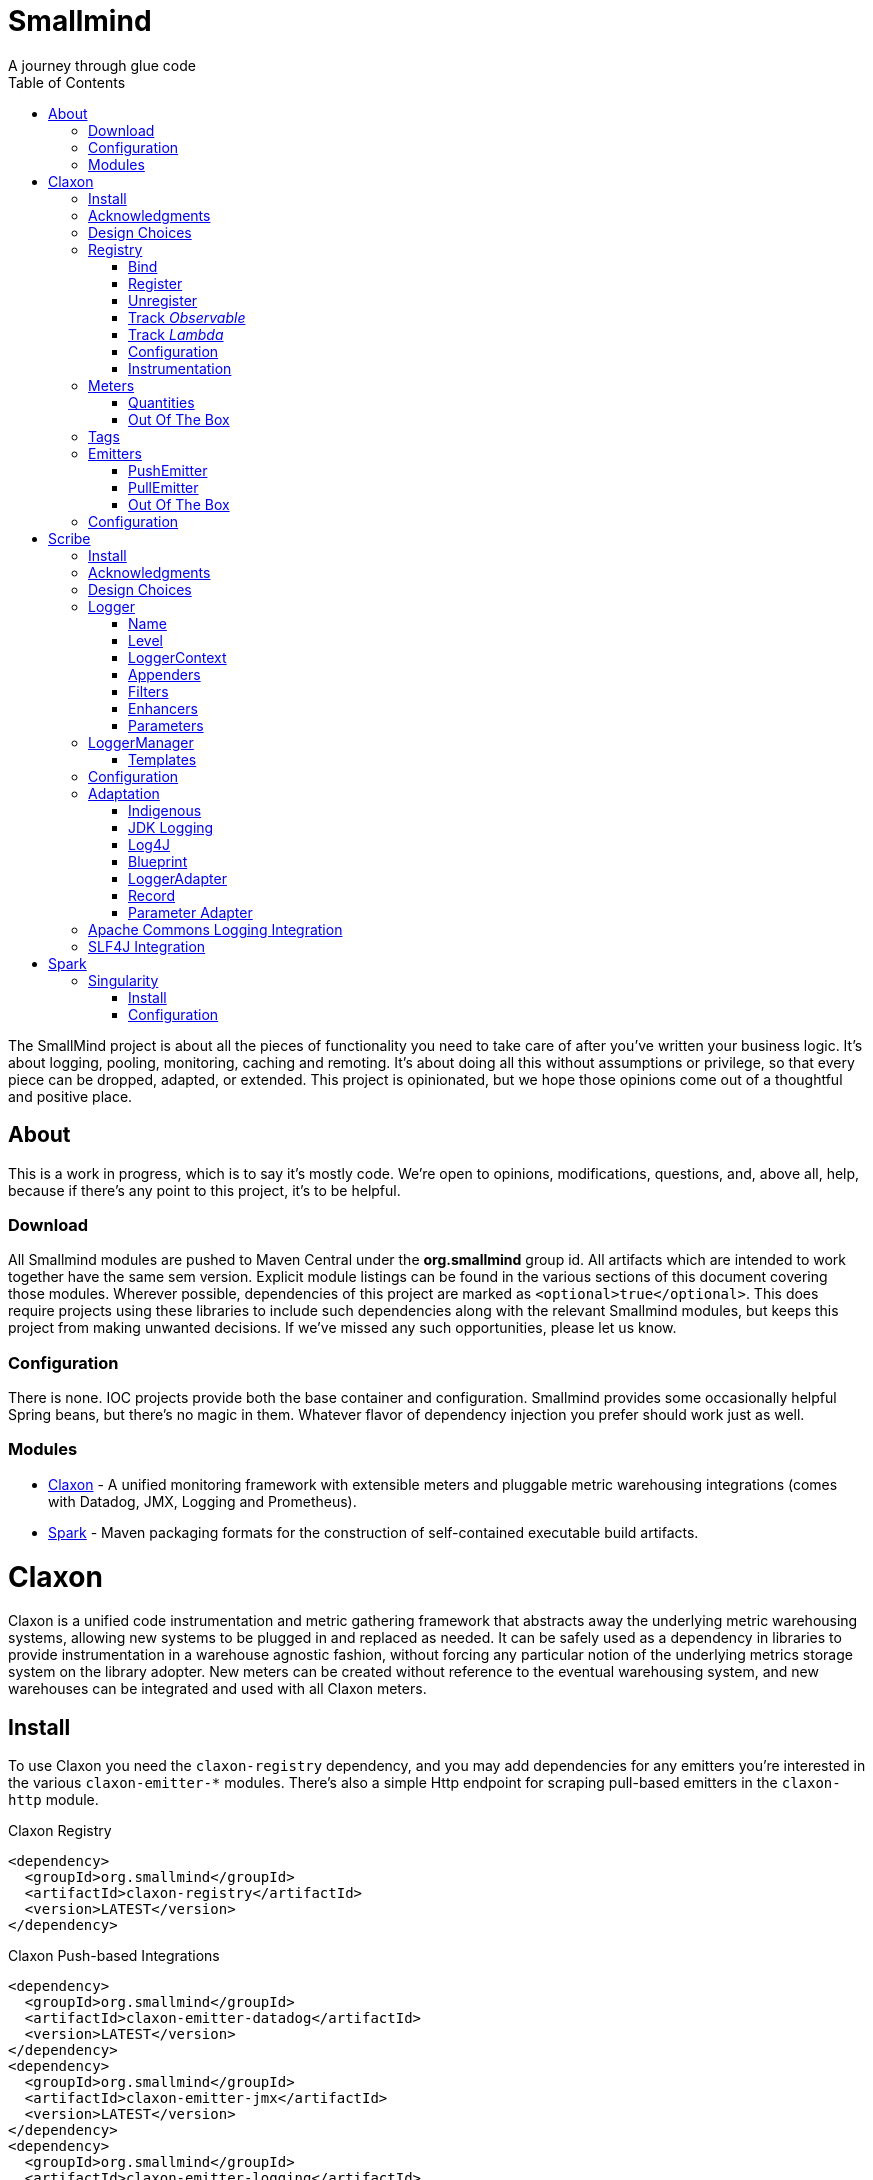 = Smallmind
:doctype: book
:toc: auto
:icons: font
A journey through glue code

[preface]
The SmallMind project is about all the pieces of functionality you need to take care of after you've written your business logic. It's about logging, pooling, monitoring, caching and remoting. It's about doing all this without assumptions or privilege, so that every piece can be dropped, adapted, or extended. This project is opinionated, but we hope those opinions come out of a thoughtful and positive place.

== About

This is a work in progress, which is to say it's mostly code. We're open to opinions, modifications, questions, and, above all, help, because if there's any point to this project, it's to be helpful.

=== Download

All Smallmind modules are pushed to Maven Central under the *org.smallmind* group id. All artifacts which are intended to work together have the same sem version. Explicit module listings can be found in the various sections of this document covering those modules. Wherever possible, dependencies of this project are marked as `<optional>true</optional>`. This does require projects using these libraries to include such dependencies along with the relevant Smallmind modules, but keeps this project from making unwanted decisions. If we've missed any such opportunities, please let us know.

=== Configuration

There is none. IOC projects provide both the base container and configuration. Smallmind provides some occasionally helpful Spring beans, but there's no magic in them. Whatever flavor of dependency injection you prefer should work just as well.

=== Modules

* <<claxon>> - A unified monitoring framework with extensible meters and pluggable metric warehousing integrations (comes with Datadog, JMX, Logging and Prometheus).
* <<spark>> - Maven packaging formats for the construction of self-contained executable build artifacts.

[[claxon, Claxon]]
= Claxon

[partintro]
Claxon is a unified code instrumentation and metric gathering framework that abstracts away the underlying metric warehousing systems, allowing new systems to be plugged in and replaced as needed. It can be safely used as a dependency in libraries to provide instrumentation in a warehouse agnostic fashion, without forcing any particular notion of the underlying metrics storage system on the library adopter. New meters can be created without reference to the eventual warehousing system, and new warehouses can be integrated and used with all Claxon meters.

== Install

To use Claxon you need the `claxon-registry` dependency, and you may add dependencies for any emitters you're interested in the various `claxon-emitter-*` modules. There's also a simple Http endpoint for scraping pull-based emitters in the `claxon-http` module.

.Claxon Registry
[source,xml]
----
<dependency>
  <groupId>org.smallmind</groupId>
  <artifactId>claxon-registry</artifactId>
  <version>LATEST</version>
</dependency>
----

.Claxon Push-based Integrations
[source,xml]
----
<dependency>
  <groupId>org.smallmind</groupId>
  <artifactId>claxon-emitter-datadog</artifactId>
  <version>LATEST</version>
</dependency>
<dependency>
  <groupId>org.smallmind</groupId>
  <artifactId>claxon-emitter-jmx</artifactId>
  <version>LATEST</version>
</dependency>
<dependency>
  <groupId>org.smallmind</groupId>
  <artifactId>claxon-emitter-logging</artifactId>
  <version>LATEST</version>
</dependency>
----

[[claxon-maven-pull-based, Pull-based Integrations]]
.Claxon Pull-based Integrations
[source,xml]
----
<dependency>
  <groupId>org.smallmind</groupId>
  <artifactId>claxon-emitter-prometheus</artifactId>
  <version>LATEST</version>
</dependency>
<dependency>
  <groupId>org.smallmind</groupId>
  <artifactId>claxon-http</artifactId>
  <version>LATEST</version>
</dependency>
----

== Acknowledgments

Thanks to Dropwizard Metrics, micrometer.io and HdrHistogram.

== Design Choices

Metric warehousing systems such as StatsD, InfluxDB or Prometheus all store and provide for the querying of time series data. Some systems allow for the calculation of aggregations (minimums, maximums, velocity, histograms, etc.) upon storing data points, or as part of the provided query capabilities, while others do not. Some systems we may want to integrate with, such as JMX, have no notion of a time series at all. A project such as this one might fulfill its goals by fixing its notion of the meters it allows, and then pushing the responsibility of implementing each of those meters onto the warehouse integrations. This would allow integrations with systems with a built-in notion of aggregations to take advantage of those capabilities. We have instead chosen to ignore most of the differences between warehousing systems, and separate the implementation of meters from the underlying capabilities of the various data stores. That doesn't mean that you can't choose to build your own meters and warehousing integrations that are more tightly coupled, it just means that the meters provided by this project all aggregate on the client, and are uniformly usable on both the provided warehouse integrations, or with new integrations you may choose to create. It means that this framework does not privilege its provided meters in any way, and all of its capabilities, including AOP instrumentation annotations, are extended to any meters you choose to create. Further, you can create new warehouse integrations without having to provide implementations for any meters at all, and those integrations will be usable with all meters which fulfill the contracts for this project.

== Registry

The ClaxonRegistry holds both meters (`org.smallmind.claxon.registry.meter.Meter`) and warehouse integration bindings (`org.smallmind.claxon.registry.Emitter`). Meters should be obtained through the ClaxonRegistry, which accepts the MeterBuilder interface (org.smallmind.claxon.registry.meter.MeterBuilder) through its `register()` method, as opposed to meter implementations directly. MeterBuilder is intended to take only the necessary parameters for constructing instances of Meter, and to be itself lightweight, so that the cost of not building a meter (if already present in the registry) is negligible. If the construction of a meter can't be directly trivialized, this project provides a lazy indirection (`org.smallmind.claxon.registry.meter.LazyBuilder`) which can delay the use of a MeterBuilder until the point of necessity. On the back side, implementations of Emitter are bound by name through the registry's `bind()` method, and called with all aggregated metrics on the configured collection interval. Let's take a closer look at the useful bits...

=== Bind

[small]#`ClaxonRegistry bind(String name, Emitter emitter)`#

Installs and binds an emitter to the specified name, which will then start receiving updates. Reusing a name will rebind that name to the new emitter.

[[claxon-registry-register, Register]]
=== Register

[small]#`<M extends Meter> M register(Class<?> caller, MeterBuilder<M> builder, Tag... tags)`#

Creates and registers a meter if it's not already registered, otherwise returns the currently registered meter. A meter's uniqueness is a combination of the caller's class and the tags passed as parameters to this method. Although the calling class is intended to be the direct caller of this method, that's not a requirement. Think of it the same way many logging systems use a class as the log name, which is intended, but not required to be the class doing the logging. In a similar fashion, whether this meter actually outputs any metrics, and the namespace of those metrics (as passed to this registries bound emitters), will depend upon the class of the caller (see <<claxon-configuration>>). Every possible Meter should have a MeterBuilder available. We recommend that a meter of type Foo have a builder in the same package named FooBuilder, and this is the practice followed in this project. This MeterBuilder makes up the second parameter to this method, followed by any tags, where a Tag is a simple key/value pair of strings.

==== Example

registry.register(MyInstance.class, new GaugeBuilder(), new Tag("event", "update"), new Tag("source", "mysql"))

[NOTE]
Many metric warehouses are capable of storing and querying multi-dimensional data, and it's the tags used in creating a metric which will become the dimensions of the time series formed by the metric's values. Where a warehouse system is not multi-dimensional, the tags will be used to determine the time series data's hierarchical namespace. In either case, it's best to use tags with consistent ordering and limited cardinality (see <<claxon-tags>> for further advice).

=== Unregister

[small]#`void unregister(Class<?> caller, Tag... tags)`#

You should probably avoid unregistering and re-registering a meter, but if you know that a meter will no longer be used, and should be available for garbage collection, you can call this method.

=== Track _Observable_

[small]#`<O extends Observable> O track(Class<?> caller, MeterBuilder<?> builder, O observable, Tag... tags)`#

Registers a meter that will track changes in an Observable. The Observable instance is only weakly referenced by the meter, so that if the meter is the only remaining reference to the Observable instance, the meter will be unregistered and both the Observable instance and the meter will be available for garbage collection.

=== Track _Lambda_

[small]#`<T> T track(Class<?> caller, MeterBuilder<?> builder, T measured, Function<T, Long> measurement, Tag... tags)`#

Registers a meter that will poll the state of a 'measured' instance on the registry's collection interval using the supplied measurement function. Much like the tracking of Observables above, the measured instance is weakly held, such that if the meter is the only remaining reference, the meter will be unregistered and both the measured instance and the meter will be available for garbage collection.

[[claxon-configuration, Configuration]]
=== Configuration

The configuration for Claxon is simple and, like all SmallMind modules, programmatic. A configuration instance is composed of the following types...

* *Clock* (_clock_) - A clock can provide both wall time (think milliseconds since the epoch) and monotonic time (think nanoseconds). The default clock should work perfectly well, so you should not normally need to set your own.
* *Stint* (_collectionStint_) - The collection interval. The default value represents a 2-second interval.
* *Tag[]* (_registryTags_) - A set of default tags which are to be added to every meter. The default value is empty.
* *NamingStrategy* (_namingStrategy_) - The logic by which the `Class<?> caller` of meter registrations (see <<claxon-registry-register>> above) are turned into the root names of the quantities emitted by those meters (see <<claxon-meters>> below). The default value is the <<claxon-configuration-implied-naming-strategy>>.

[[claxon-naming-strategy, NamingStrategy]]
==== NamingStrategy

The purpose of meters is to emit metrics, or _quantities_ in the parlance of this project (see <<claxon-meters-quantities>> below). Every registered meter has a root name, and every quantity emitted by a meter has a name. The concatenation of the meter's root name with each quantity's name will form the _full_ name of that quantity passed to each of the registry's bound <<claxon-emitters>>. For most types of metric warehouses, the full name of each quantity will form the namespace of the time series created by that quantity's values. Because the emitted quantity namespaces will generally have limited cardinality (for the root names of meters and certainly for the quantity names), it's the Tags submitted with the registration which must guarantee the uniqueness of those namespaces. The root name of a meter is determined by the `Class<?> caller` parameter passed to the `register()` method (see <<claxon-registry-register>> above) via the NamingStrategy (`org.smallmind.claxon.registry.NamingStrategy`) in the registry's configuration. There are two naming strategies included in this project, the *ObviousNamingStrategy* and the *ImpliedNamingStrategy*.

===== ObviousNamingStrategy

[small]#`org.smallmind.claxon.registry.ObviousNamingStrategy``#

The ObviousNamingStrategy holds a Set of <<claxon-dot-notation>> instances which it attempts to match against the names of the caller classes submitted with meter registrations. If any match can be found, then the *full name of the caller class* becomes the root name of the registered meter. If no match can be found, then no meter will be registered, and no metrics will be emitted.

[TIP]
The diversity of this naming should ease the pressure on submitted Tag sets to guarantee the unique namespaces of warehoused time series, however, creators of libraries using this project should not count on this, as it's the choice of the library consumer. It's best to generate Tag sets with enough total cardinality to guarantee unique time series namespaces in their own right.

[[claxon-configuration-implied-naming-strategy, ImpliedNamingStrategy]]
===== ImpliedNamingStrategy

[small]#`org.smallmind.claxon.registry.ImpliedNamingStrategy`#

The ImpliedNamingStrategy holds a Map of _<<claxon-dot-notation>> to String_ entries. This strategy attempts to match the dot notated keys against the names of the caller classes submitted with meter registrations. If no match can be found, then no meter will be registered, and no metrics will be emitted. If one or more matches are found, then the strongest match, which is the one matching the most dot notated segments in the name, will determine the root name for that meter, which will be the String *value* of the winning map entry. Although there's no constraint on the values of this strategy's mappings, it's recommended to use dot notated names. This is the default naming strategy for Claxon configurations.

[TIP]
If you wanted to emit all metrics with a single root name you could add a single _prefixMap_ entry like `put(new DotNotation("*"), "my.metrics")`. Multiple entries can map to the same value, but even if each entry maps to a unique root name, the resulting namespaces are likely to be crowded. It is, therefore, very important that the Tag set registered for each meter guarantee the appropriate differentiation.

[[claxon-dot-notation, DotNotation]]
===== DotNotation

[small]#`org.smallmind.nutsnbolts.util.DotNotation`#

A DotNotation instance represents a pattern match of '.' separated segments, with 2 possible wildcards.

* *?* - Represents any single segment.
* *** - Represents any number of segments.

The greater the number of segments in the matching pattern, the stronger the match is considered, with an exact match counting slightly more than a wildcard match, which will roughly translate to the longest match, by segments, with the fewest wild cards.

===== Examples

The pattern "com.my.names' would match only the exact string, "com.my.names", while the pattern "com.my.?.names.*" would match any dot notated string starting with "com.my." followed by any single segment (a series of characters which was not a '.'), followed by at least one (or any greater number) of dot notated segments.

=== Instrumentation

To make use of this project, you could pass around a registry instance and directly call the `register()` method on it as needed, but that would be less than convenient. Instead, it's easier to interact with the registry through the static methods of the Instrument (`org.smallmind.claxon.registry.Instrument`) class. Instrument uses a thread local context to gain access to the underlying registry, while presenting both a direct access interface that mimics the `register()` and `track()` methods, as well as constructs for wrapping blocks of code with timing-based metrics. Turning on this functionality involves two bits of setup.

. Create an instance of PerApplicationContext (`org.smallmind.nutsnbolts.lang.PerApplicationContext`) which will not be subject to garbage collection for the life of the registry. The easiest way to do this is to create it as a _bean_ within the same IOC (inversion of control) context that you use to configure the Claxon registry instance.
+
[TIP]
====
As old fashioned as this may seem, in Spring xml this would be as simple as...

[source,xml]
----
<bean id="perApplicationContext" class="org.smallmind.nutsnbolts.lang.PerApplicationContext"/>
----
====

. Call the `initializeInstrumentation()` method of the configured ClaxonRegistry instance.
+
[TIP]
The provided `org.smallmind.claxon.registry.spring.ClaxonRegistryFactoryBean` does this for you, if you're using Spring.

==== With

[small]#`Instrumentation with (Class<?> caller, MeterBuilder<?> builder, Tag... tags)`#

The prerequisites taken care of, Instrument functionality is accessed through its `with()` method. This method takes the same _caller_, _builder_ and _tags_ parameters as the `register()` method discussed previously (see <<claxon-registry-register>> above), but returns an instance of the Instrumentation (`org.smallmind.claxon.registry.Instrumentation`) interface. Through this interface you can...

* `track()` to follow either an Obervable object, or any object coupled with a measuring function, as you can with the ClaxonRegistry directly.
+
[NOTE]
====
[source,java]
----
LinkedList<?> myList = new LinkedList();
Instrument.with(MyClass.class, new GaugeBuilder(), new Tag("pool", "used")).track(myList, list -> (long)list.size());
----
====

* `update()` the registered meter with a value, either a simple long value in the default time units (milliseconds), or with an explicit TimeUnit.
+
[NOTE]
====
[source,java]
----
Instrument.with(MyClass.class, new GaugeBuilder(), new Tag("event", "myevent")).update(12345);
----
====

* call `as()` to set the default time unit of the Instrumentation instance.
* call `on()` to wrap a block of code in timing metrics (passed as a Lambda with or without a return value).
+
[NOTE]
====
[source,java]
----
Instrument.with(MyClass.class, new SpeedometerBuilder(), new Tag("event", "myevent"),new Tag("service", "myservice")).on(() -> {
  ...
  instrumented code
  ...
});
----
====

==== Annotations

Although Instrument/Instrumentation together present a fairly simple and fluent interface, Claxon also allows wrapping methods in timing-based metrics via the use of annotations. You can do this not only with the meters which come built in, but also any you might develop.

===== @Instrumented

[small]#`org.smallmind.claxon.registry.aop.Instrumented`#

The root annotation is @Instrumented, which can be applied to both methods and constructors, and takes the following values...

* `Class<?> caller () default Instrumented.class` - The caller which will be passed to the meter registration.
* `ConstantTag[] constants () default {}` - An array of <<claxon-instrumentation-constant-tag>> which defines those tags with constant values that will be passed to the meter registration.
* `ParameterTag[] parameters () default {}` - An array of <<claxon-instrumentation-parameter-tag>> which defines those tags whose values will be pulled from the parameters of the annotated method, and then passed to the meter registration.
* `TimeUnit timeUnit () default TimeUnit.MILLISECONDS` - The time units for the `update()` to the registered meter.
* `boolean active () default true` - Whether this meter is active. If this value is false, no timing update will occur.
* `Class<? extends InstrumentedParser<?>> parser ()` - The class of the <<claxon-instrumentation-instrumented-parser>> which will be used to decode the json string from this annotation (see the json value next), in order to produce a MeterBuilder that will be passed to the meter registration.
* `String json () default "{}"` - The json formatted string representing the meter to be registered via this annotation.

[[claxon-instrumentation-constant-tag, @ConstantTag]]
====== @ConstantTag

Represents a tag whose keys and values are simple string constants.

[[claxon-instrumentation-parameter-tag, @ParameterTag]]
====== @ParameterTag

Represents a tag whose keys are string constants, but whose values are the names of parameters of the annotated method, and whose values will be pulled from those parameters (via their `toString()` methods).

[[claxon-instrumentation-instrumented-parser, InstrumentedParser]]
====== InstrumentedParser

[small]#`org.smallmind.claxon.registry.aop.InstrumentedParser`#

A json parser that accepts a json formatted string and returns an instance of MeterBuilder. Because the parsing of json is a more heavy-weight process that may be repeated many, many times, implementations of this interface will not actually be called unless a new Meter instance is to be constructed, which will only happen if the registry does not already contain an instance matching the caller class and tags. To allow meters you design to be used in @Instrumented annotations, all you need do is create an implementation of this interface and publish its json format and requirements.

====== Example

The following would register a Histogram (`org.smallmind.claxon.registry.meter.Histogram`) and update that meter with the time `myMethod()` takes to execute (in the default time unit of milliseconds). The tags would have the set "const1", "param1" and "param2", where `param1` and `param2` would take their values from the method parameters (_parameter1_ and _parameter2_). The histogram would be built with 2 significant digits of storage, lowest discernible value of 1, highest of 3600000 and tracking percentiles at 75%, 95% and 99%...

[source,java]
----
@Instrumented(
  caller = MyClass.class,
  constants = @ConstantTag(key = "const1", constant = "value"),
  parameters = {@ParameterTag(key = "param1", parameter = "parameter1"), @ParameterTag(key = "param2", parameter = "parameter2")},
  parser = HistogramParser.class,
  json = "{\"numberOfSignificantValueDigits\": 2, \"lowestDiscernibleValue\": 1, \"highestTrackableValue\": 3600000, \"percentiles\": [{\"name\": \"p75\", \"value\": 75.0}, {\"name\": \"p95\", \"value\": 95.0}, {\"name\": \"p99\", \"value\": 99.0}]}"
)
public SomeClass myMethod (String parameter1, int parameter2) {
  ...
  instrumented code
  ...
}
----

[[claxon-meters, Meters]]
== Meters

[small]#`org.smallmind.claxon.registry.meter.Meter`#

A meter in Claxon is an interface with two methods to implement, `update()` and `record()`.

* `void update (long value)` - This method takes a long value and updates the meter. What that means is entirely dependent on the meter, but, generally, the meter will be tracking some series of aggregations over time, to which the updated value will be appended.
* `Quantity[] record ()` - When this method is called by the registry, on the collection interval, the meter should return an array of Quantity instances holding the names and values of its aggregations (or whatever other quantities the meter is designed to track).

Pretty simple. The only complexity is that meters should be multi-thread safe and, as far as possible, lock free and wait free. Multiple threads may be calling the `update()` method at any one time, and, while only one thread *should* be calling `record()`, we don't want updates waiting on each other any more than necessary. Nor should record calls block update operations, and update calls should definitely *not* block record operations. On top of this, a meter must be ready to aggregate its updates in between collection cycles so as not to lose data. And because there's no guarantee of the exact timing of collection cycles, reporting of aggregates that are stated per time unit should internally track the time passed since the last collection, in order to be as accurate as possible.

[TIP]
The Meter implementations in this project use a series of helper classes in the `org.smallmind.claxon.registry.aggregate` package. You may find these helpers useful when designing your own meters as well. You may also want to look at the meter implementations themselves in `org.smallmind.claxon.registry.meter`. Not that the code is any good, but we can always use the help making it better.

[[claxon-meters-quantities, Quantities]]
=== Quantities

[small]#`org.smallmind.claxon.registry.Quantity`#

A quantity is a just container for a String name and a double value. The name of each quantity will be concatenated with the root name provided by the emitting meter to create a namespace for the value that's passed to each warehouse emitter. Exactly how this name is expressed, along with the meter's tags, is up to the logic within each emitter (see <<claxon-emitters>> below). We recommend that quantity names by kept simple. You can distinguish multi-word names via dot notation, hyphens, camel case, or simply smooshing them all together, but be prepared for the emitters to less sophisticated systems to mess with your naming, so simpler is better. We recommend sticking to dot notated names in most cases.

=== Out Of The Box

This project includes a set of Meters in the `org.smallmind.claxon.registry.meter` package.

* *Gauge* - Emits the "minimum", "maximum" and "average" of the updated values over the collection cycle.
* *Histogram* - Emits the "count" of updates, their "velocity", the "minimum", "maximum", "mean", and a set of specified quantiles over the collection cycle.
* *Speedometer* - Emits the "minimum", "maximum" and "velocity" of the updated values over the collection cycle.
* *Tachometer* - Emits just the "velocity" of the updated values over the collection cycle.
* *Tally* - Emits the running total of all updated values (which can be both positive and negative) over the life of the meter.
* *Trace* - Emits the exponential decaying average of the updated values over a set of specified time windows.

[[claxon-tags, Tags]]
== Tags

[small]#`org.smallmind.claxon.registry.Tag`#

A tag is a String name and value. Emitters for warehouses capable of multi-dimensional indexing can usually pass tags directly through to the underlying system. Emitters that represent warehouses that hold time series data, but are not multi-dimensional, will have to use the tags as part of the hierarchical namespace created for each emitted quantity. Other systems will do what they can to create the best experience possible. You can help this process by trying to stick to a few rules...

* Tag names should be kept simple, and, where multi-word names must be used, dot notating is probably best.
* Tag values should have low cardinality where possible. It makes the eventual use of the underlying systems easier. Obviously, a cardinality of 1 is probably too low, and should be either omitted or included in the quantity namespace.
* The Tag set should represent a robust uniqueness, by which we mean that it's unlikely to be duplicated, as a totality, by some other library that happens to be included in the same project. In the end, the client should be able to sort out the proper namespaces given package naming conventions and the available <<claxon-naming-strategy>> implementations. However, each library doing its part will make the whole that much easier to work with.

[[claxon-emitters, Emitters]]
== Emitters

[small]#`org.smallmind.claxon.registry.Emitter`#

There are essentially 2 different ways that metric warehouses ingest data, via either push (such as over a socket, REST API, or by method call) or pull (such as an HTTP scrape endpoint). Although you could implement the Emitter interface directly, we advise extending either the <<claxon-emitters-push-emiiter>> or <<claxon-emitters-pull-emiiter>> abstract classes. In either case, the only requirement is implementing the `record()` method.

* `void record (String meterName, Tag[] tags, Quantity[] quantities)` - The record method is called on each collection cycle once for each registered meter. It's passed the root name of the meter (as determined by the <<claxon-naming-strategy>> in force), an array of the tags registered for that meter, and an array of the quantities being emitted. Whatever an emitter chooses to do with this information should be done efficiently and without blocking. It's up to an emitter to handle any long running operations in an asynchronous fashion, sensitive to the fact that record might be called again before the current asynchronous operation is complete.

[[claxon-emitters-push-emiiter, PushEmitter]]
=== PushEmitter

A PushEmitter can generally take the information in the record call and translate it to the underlying warehouse system, assuming such calls are efficient in their own right.

[small]#`org.smallmind.claxon.registry.PushEmitter`#

[[claxon-emitters-pull-emiiter, PullEmitter]]
=== PullEmitter

[small]#`org.smallmind.claxon.registry.PullEmitter`#

A PullEmitter will have to store and forward incoming time series data by necessity. Given that Claxon expects meters to aggregate updates between collection intervals, pull-based emitters may be receiving multiple sets of aggregates before being able to pass that data on to the underlying warehouse, depending on the timing of Claxon collection cycles and those of the underlying system. As the methods of aggregation, if any, will vary from meter to meter, a pull-based emitter can't simply squash aggregates together, and should be prepared to send them on as independent values, along with their original timestamps.

==== EmitterResource

[small]#`org.smallmind.claxon.http.EmitterResource`#

Claxon provides a generic Jersey REST API endpoint for pull-based emitters, such as Prometheus, available in the *claxon-http* artifact (see <<claxon-maven-pull-based>> above). If the provided implementation is not appropriate for your project, building your own should be simple enough considering the few lines of code it took to implement ours.

=== Out Of The Box

Claxon provides emitters for the following systems as part of this project...

==== DataDog

This is fairly straightforward. The integration uses DataDog's StatsD capabilities, which, being UDP-based, is very fast, and cares little about the choice of characters in its namespace or tags. It's push capable, allowing aggregations to be forwarded as necessary. DataDog prefers dot notated names, in keeping with the general precedent set by almost every programming language, which lowers the impedance mismatch which might otherwise occur. All quantities are output as gauge values, as all aggregation is assumed to be handled client side. All of this should lead to an experience with few surprises.

==== JMX

JMX knows nothing about time series, so the resulting management beans will contain only the last known data points. The translation is otherwise pretty direct, with dot notated meter names making up the JMX domain name, tags creating the attendant properties, and quantity names translating to available fields.

==== Message

A very simple translation to string values handed off to a `Consumer<String>`, intended for easy integration with logging systems.

==== Prometheus

Beware when using Prometheus that its scrape protocol is limited. You might think it would be easy enough to allow multiple data points for any single time series, within the same scrape Http body, by referencing the timestamp value the protocol allows to be included with each data point, and, where that was either not present or not sufficient, relying on the simple ordering of the values themselves. However, that is not the case and multiple data points for the same series will be lost. Due to this limitation, Claxon's Prometheus integration will only report the last data point received for any series since the last scrape request. It's important, therefore, to have your Prometheus instance scrape the Claxon endpoint at least as often as Claxon is set to report its aggregated values. In practical terms...

[WARNING]
The Prometheus collection interval must be less than or equal to the Claxon collection interval as defined by `ClaxonConfiguration.getCollectionStint()`, _or you may lose data points_.

===== Naming

Prometheus does not allow dot notated names, nor anything but the most basic ascii characters and numbers. The more natural dot notated names used by Claxon will be translated to underscore separated names. Most everything otherwise inadmissible for prometheus will also end up as underscores. Fortunately, prometheus is muti-dimensional and Claxon's guidelines for tags are in line with those promulgated by Prometheus.

== Configuration

The following is one possible configuration that's demonstrative of a simple but realistic scenario. It's in Spring XML format, but should be indicative of what's necessary in any injection framework...

.Spring XML
[source,xml]
----
<?xml version="1.0" encoding="UTF-8"?>
<beans xmlns="http://www.springframework.org/schema/beans"
       xmlns:xsi="http://www.w3.org/2001/XMLSchema-instance"
       xsi:schemaLocation="http://www.springframework.org/schema/beans http://www.springframework.org/schema/beans/spring-beans.xsd">

  <bean id="claxonEmitter" class="org.smallmind.claxon.emitter.prometheus.PrometheusEmitter"/>

  <bean id="claxonEmitterResource" class="org.smallmind.claxon.http.EmitterResource">
    <property name="registry" ref="claxonRegistry"/>
  </bean>

  <bean id="claxonRegistry" class="org.smallmind.claxon.registry.spring.ClaxonRegistryFactoryBean">
    <property name="configuration">
      <bean class="org.smallmind.claxon.registry.ClaxonConfiguration">
        <property name="collectionStint">
          <bean class="org.smallmind.claxon.registry.spring.StintFactoryBean">
            <property name="time" value="3"/>
            <property name="timeUnit" value="SECONDS"/>
          </bean>
        </property>
        <property name="namingStrategy">
          <bean class="org.smallmind.claxon.registry.ImpliedNamingStrategy">
            <property name="prefixMap">
              <map>
                <entry value="com.mycompany.metric.http">
                  <key>
                    <bean class="org.smallmind.nutsnbolts.util.DotNotation">
                      <property name="notation" value="com.mycompany.instrument.rest.*"/>
                    </bean>
                  </key>
                </entry>
                <entry value="com.mycompany.metric.persistence">
                  <key>
                    <bean class="org.smallmind.nutsnbolts.util.DotNotation">
                      <property name="notation" value="org.smallmind.persistence.cache.*"/>
                    </bean>
                  </key>
                </entry>
                 <entry value="com.mycompany.metric.persistence">
                  <key>
                    <bean class="org.smallmind.nutsnbolts.util.DotNotation">
                      <property name="notation" value="org.smallmind.persistence.orm.*"/>
                    </bean>
                  </key>
                </entry>
                <entry value="com.mycompany.metric.task">
                  <key>
                    <bean class="org.smallmind.nutsnbolts.util.DotNotation">
                      <property name="notation" value="com.mycompany.task.*"/>
                    </bean>
                  </key>
                </entry>
                <entry value="com.mycompany.metric.unknown">
                  <key>
                    <bean class="org.smallmind.nutsnbolts.util.DotNotation">
                      <property name="notation" value="*"/>
                    </bean>
                  </key>
                </entry>
              </map>
            </property>
          </bean>
        </property>
      </bean>
    </property>
    <property name="emitterMap">
      <map>
        <entry key="prometheus" value-ref="claxonEmitter"/>
      </map>
    </property>
  </bean>
</beans>
----

[[scribe, Scribe]]
= Scribe

[partintro]
Scribe is a logging framework with no specific dependency on a logger endpoint. It can be safely used in libraries without forcing any particular notion of the endpoint logging system on the library adopter. It is programmatically configurable and has no proprietary configuration format. Scribe can consume and integrate both Apache Commons Logging and SLF4J logging. Scribe's adapters for endpoint logging systems are written as services, so, when choosing a logging endpoint in top-level projects, it's enough to include the desired module as a project dependency. Scribe has a notion of thread local context which flows through to the context implementations of endpoint logger adapters. Scribe is fast, efficient, and easy to extend. The implementation requirements for adapters, appenders, filters and formatters are clear and minimal.

== Install

To use Scribe you'll need the `scribe-pen` dependency, and, if using an endpoint logger, you'll need to add the appropriate `scribe-ink-*` module (these modules describe services, so use only the single dependency that matches your endpoint logging framework). Integration with Apache Commons Logging is achieved through adding the `scribe-apache` module, and with SLF4J by adding the `scribe-slf4j` module.

.Scribe Pen
[source,xml]
----
<dependency>
  <groupId>org.smallmind</groupId>
  <artifactId>scribe-pen</artifactId>
  <version>LATEST</version>
</dependency>
----

.Scribe Ink
[source,xml]
----
<dependency>
  <groupId>org.smallmind</groupId>
  <artifactId>scribe-ink-indigenous</artifactId>
  <version>LATEST</version>
</dependency>
<dependency>
  <groupId>org.smallmind</groupId>
  <artifactId>scribe-ink-jdk</artifactId>
  <version>LATEST</version>
</dependency>
<dependency>
  <groupId>org.smallmind</groupId>
  <artifactId>scribe-ink-log4j</artifactId>
  <version>LATEST</version>
</dependency>
----

.Scribe Integrations
[source,xml]
----
<dependency>
  <groupId>org.smallmind</groupId>
  <artifactId>scribe-apache</artifactId>
  <version>LATEST</version>
</dependency>
<dependency>
  <groupId>org.smallmind</groupId>
  <artifactId>scribe-slf4j</artifactId>
  <version>LATEST</version>
</dependency>
----

== Acknowledgments

Thanks to SLF4J.

== Design Choices

There are a few simple reasons for designing yet another logging framework almost no one will ever use...

* Programmatic configuration at its heart. Nothing but dependency injection.
* Simple implementation of extensions with no priveleged internals and minimal biases.
* No logging level checks necessary because expensive operations are delayed until the output stage.
* Where an expensive operation is necessary, it can be defined in a way which allows its execution to be delayed until the output stage.
* Native message formatting using the _printf_ style from `String.format()`.
* The last argument in *all* logging methods is the _var args_ for message formatting, and this includes those methods which take an Exception (so you can add an exception without losing formatted messages).

And that last reason is honestly the one which started this project. Hopefully it's not the only one for using it, but, for us, it's enough.

[[scribe-logger, Logger]]
== Logger

[small]#`org.smallmind.scribe.pen.Logger`#

The mechanism of logging in Scribe is a Logger. A logger has a <<scribe-logger-name>> and a <<scribe-level>> at which it will log, may have a <<scribe-logger-context>>, holds <<scribe-appenders>>, <<scribe-filters>> and <<scribe-enhancers>>, and can decorate logs with <<scribe-parameters>>. The basic function of a Logger is expressed through its `log()` methods....

* `void log (Level level, String message, Object... args)`
* `void log (Level level, Throwable throwable)`
* `void log (Level level, Throwable throwable, String message, Object... args)`
* `void log (Level level, Object object)`
* `void log (Level level, Throwable throwable, Object object)`
* `void log (Level level, Supplier<String> supplier)`
* `void log (Level level, Throwable throwable, Supplier<String> supplier)`

Each log statement has a _<<scribe-level>>_ at which it will be logged, can take a _Throwable_ to provide the stack trace output of an error, and takes one of three forms of message body...

* *Formatted* - Formatted messages take a base _String_ message and an optional set of arguments. If any arguments are passed, the message will be interpreted as a formatting template via the `String.format()` method, with the arguments passed as the formatting arguments.
* *Object* - If a single _Object_ is provided as the log message, the output will be the result of the object's `toString()` method. As message interpolation is delayed until after all filtering, this is one way of guaranteeing that complex or expensive operations to generate a log message will not be performed unless they are needed.
* *Supplier* - If a single _Supplier<String>_ is provided as the log message, the ouput will be the result of the supplier's `get()` method. As with using a simple _Object_ above, this can be used to delay complex or expensive operations until they are required.

For the sake of clarity and convenience, the above methods are replicated, once for each available log <<scribe-level>> (sans the _Level_ parameter, obviously), as in...

.An Info level log with a formatted messge
[source,java]
----
void info (String message, Object... args)
----

...or...

.A Warn level log with a _Throwable_ and _Supplier_
[source,java]
----
void warn (Throwable throwable, Supplier<String> supplier)
----

[[scribe-logger-name, Name]]
=== Name

Every logger instance has a name by which it's retrieved (see <<scribe-logger-manager>> below), by which its configuration may be fine-tuned (see <<scribe-templates>> below), and by which it may be known in log output. Although the choice of name is yours, it's suggested that you stick with the name of the class doing the logging.

[[scribe-level, Level]]
=== Level

[small]#`org.smallmind.scribe.pen.Level`#

The available log levels, which provide for basic categorization and filtering of log entries, are represented by the *Level* enum, which contains the following ordinal values...

* *TRACE* - Intended for very fine gained more-than-debug logging.
* *DEBUG* - For traditional debug logs.
* *INFO* - Informational messages, for example service startups and shutdowns, initial conditions, etc.
* *WARN* - Intended for possible problems or misconfigurations which do not rise to the level of overt errors.
* *ERROR* - A notice that something has gone wrong, often including an exception.
* *FATAL* - Intended for world-stopping events which cause shutdown or other unrecoverable states.
* *OFF* - Do not log. For use on <<scribe-logger>> instances or <<scribe-appenders>>, in order to shut them off. This should *never* be used as the level of a `log()` event.

[[scribe-logger-context, LoggerContext]]
=== LoggerContext

[small]#`LoggerContext`#

Some loggers are capable of adding information about the point in the code at which logging was initiated. This 'logger context' may include...

* `String getClassName()` - The class which in which the logger was called.
* `String getMethodName()` - The method from which the logger was called.
* `String getFileName()` - The name of the file containing the code which initiated the logging call.
* `int getLineNumber()` - The line number of the initiating call in the file containing the calling code.
* `boolean isNativeMethod()` - Whether the valling code represents a native method (via C interface).

There is some overhead to gathering this information, so the capability to automatically include it can but turned on/off via the `setAutoFillLoggerContext()` method on the logger.

[[scribe-appenders, Appenders]]
=== Appenders

[small]#`org.smallmind.scribe.pen.Appender`#

Appenders are the vehicle for publishing log records. What 'publishing' means is up to the appender implementation. Appenders can take <<scribe-filters>>, and implementations should honor them. An appender can be set inactive, via the `setActive()` method, and inactive appenders should not output log records. An appender can also have an instance of <<scribe-error-handler>> set on it, which will be called upon to handle uncaught errors in the appender's `publish()` method.

[[scribe-formatted-appender, FormattedAppender]]
==== Formatted Appender

[small]#`org.smallmind.scribe.pen.FormattedAppender`#

A FormattedAppender takes an implementation of <<scribe-formatter>> which will determine the structure of its output (as defined by the appender).

[[scribe-formatter, Formatter]]
===== Formatter

[small]#`org.smallmind.scribe.pen.Formatter`#

A formatter takes a log <<scribe-record>> and returns a string to be output by an appender by fulfilling...

[source,java]
----
String format (Record record)
  throws Exception;
----

There are a couple of useful formatters included with this project.

[[scribe-xml-formatter, XMLFormatter]]
====== XMLFormatter

[small]#`org.smallmind.scribe.pen.XMLFormatter`#

The XMLFormatter provides, unsurprisingly, an xml formatted output. There are a few attributes you can set on the formatter to configure its behavior...

* *timestamp* (_org.smallmind.scribe.pen.Timestamp_) - Controls how dates are formatted. Defaults to "yyyy-MM-dd'T'HH:mm:ss.SSSZ".
* *newLine* (_String_) - The line separator used when pretty printing the output. Defaults to `System.getProperty("line.separator")`.
* *cdata* (_boolean_) - If true then the output of any stack trace will be wrapped in `<![CDATA[ ... ]]>` markers. Defaults to false.
* *indent* (_int_) - The number of spaces used when pretty printing the output. Defaults to a 3 space indent.
* *recordElements* (_org.smallmind.scribe.pen.RecordElement[]_) - An array of enum values representing the elements which will be included in the output. Defaults to all of the below...
** *DATE* - The date this log record was emitted.
** *LEVEL* - The <<scribe-level>> at which this log record was emitted.
** *LOGGER_NAME* - The name of the logger emitting this record.
** *LOGGER_CONTEXT* - The <<scribe-logger-context>> of this log record (if available).
** *MESSAGE* - The log message attached to this record.
** *MILLISECONDS* - The epoch milliseconds at which this record was emitted.
** *PARAMETERS* - The <<scribe-parameters>> available to this record.
** *STACK_TRACE* - The stack trace of any _Throwable_ set on this record.
** *THREAD* - Information about the thread which carried this logging call.

====== PatternFormatter

[small]#`org.smallmind.scribe.pen.PatternFormatter`#

The pattern formatter is a flexible log record formatter with a traditional output style. This formatter takes only two configuration parameters...

* *timestamp* (_org.smallmind.scribe.pen.Timestamp_) - Controls how dates are formatted. Defaults to "yyyy-MM-dd'T'HH:mm:ss.SSSZ".
* *format* (_String_) - The operation of the format string is similar to that of _String_ formatting flags...
+
====
Portrayed as a regular expression, each flag has the general form of...

[source,regexp]
----
({[^%]+)?%((+|-)?(\d+))?(.\d*)?(!(+|-)[^!]*!)?([dtnlmTCMNLFsp])([^}]+})?
----

Let's take this apart piece by piece...

. *{_header_* - An optional header starts with `{` followed by any text which does not contain a `%`.
. *%* - The `%` declares a formatting field which will be substituted according to the possible conversions (see below).
. *``+|-``_width_* - Sets the maximum field length, where the optional ``+`` or ``-`` is used to denote a right or left padded field, if the field length is less than the width specifier. If this segment is absent, then no padding will be used.
. *._precision_* - An optional precision starts with a `.` and is used in the dot notated fields (logger name `n` and context class `C`) to specify a maximum number of segments to display, starting from the right. The precision specifier is also used in the multi-line conversion fields (currently just parameters `p`), to specify the maximum number of lines displayed (as a multi-line list). The precision specifier will be ignored on all other field types.
+
[NOTE]
For example, given a logger name of `com.mydomain.myproject.MyClass` and a format flag of `%.2n`, the conversion would print `myproject.MyClass`.
. *!``+|-``_prefix_!* - The `!...!` markers specify a line separator for, and optional prefix text to insert before, each line of a multi-line field (parameters `p`). The `+` or `-` is required, and sets whether the *first* line should also be prefixed with the text (`+` for true and `-` for false).
+
[NOTE]
For example, the marker `!-,\n!` would tell the formatter to insert a comma followed by a line-break before each line of a multi-line field, _excluding_ the first, which would present a comma separated list. The default used is equivalent to `!+\n\t!`, or a new-line followed by a tab starting each output line, _including_ the first.
. *conversion* - The available conversion flags are...
* *d* - The date stamp of the log entry (defaults to yyyy-MM-dd'T'HH:mm:ss.SSSZ).
* *t* - The time stamp of the entry in milliseconds.
* *n* - The logger name.
* *l* - The logger <<scribe-level>>.
* *m* - The log message.
* *T* - The name of the thread in which the logging occurred (if available).
* *C* - The class from which the log event was issued (if available).
* *M* - The method in which the log event was issued (if available).
* *N* - Whether the method which issued the log event was native code or not [true or false] (if available).
* *L* - The line number in the class file from which the log event was issued (if available).
* *F* - The file name of the class file from which the log event was issued (if available).
* *s* - The stack trace associated with the log event (if present). Although this is a multi-line field, it's formatting is the same as that used by the `printStackTrace()` method.
* *p* - The parameters associated with the log event (if present). This is a multi-line field.
. *_footer_}* - Optional footer text which is any string which does not contain, but does end with a `}`.

[TIP]
_The sequence `%%` outputs a single `%`, the sequence `\n` will be replaced by the platform specific line separator, and the sequence `\t` will be replaced by a tab._
====

[NOTE]
====
For example, the following format string...

`%d %n %+5l (%.1C.%M:%L) [%T] - %m%!+\n\t!p%!+\n\t!s`

...will produce the date, a space, the logger name, a space, the logging level (if the level is less than 5 characters it will br right padded to that length), a space, a left parenthesis, the right-most segment of the name of the calling class, a period, the method name from which the log statement was issued, a colon, the line number at which the log was issued, a right parenthesis, a space, a left bracket, the name of the context thread, a right bracket, a space, a dash, a space, the log message, any parameters available (each one preceded by a new line followed by a tab), and, finally, any stack trace preceded by a new line and tab (if there is a stack trace).
====

==== Out Of The Box

This project includes a few appenders you may find useful.

[[scribe-abstract-appender, AbstractAppender]]
===== AbstractAppender

[small]#`org.smallmind.scribe.pen.AbstractAppender`#

Not an appender in its own right, but a useful base class for complete implementations. This abstract class insures a minimum of correct fields and takes proper care of a few housekeeping chores, like calling an <<scribe-error-handler>> when the `publish()` method fails. In order stsndardize this behavior, _AbstractAppender_ fulfills the `publish()` method, while sub-classes should should implement...

[source,java]
----
public abstract void handleOutput (Record record)
  throws Exception;
----

[[scribe-error-handler, ErrorHandler]]
====== ErrorHandler

[small]#`org.smallmind.scribe.pen.ErrorHandler`#

An error handler provides an opportunity for sub-classes of AbstractAppender to find a way to notify client code when the normal log publishing operation fails unexpectedly. When designing an error handler, it's important to keep in mind that notification options may be limited, as the usual venue for logging has just failed. One way to make use of this capability would be to use `org.smallmind.scribe.pen.DefaultErrorHandler`, which takes another appender upon construction and attempts to log the resulting error using this alternate route. Using a <<scribe-console-appender>> as the alternate logger can be a safe bet, although the efficacy of this solution will depend upon how the client code is handling standard out. Creating an error handler is just a matter of implementing...

====
[source,java]
----
void process (Record record, Exception exception, String errorMessage, Object... args);
----

...where _record_ is the original log record, _exception_ is the exception thrown from the failed `publish()` method, and the _errorMessage_ and _args_ represent a suggestion for an additional message about the error.
====

===== AbstractFormattedAppender

[small]#`org.smallmind.scribe.pen.AbstractFormattedAppender`#

Simply the formatted version of an <<scribe-abstract-appender>>, for completeness and convenience.

===== AsynchronousAppender

[small]#`org.smallmind.scribe.pen.AsynchronousAppender`#

The AsynchronousAppender is not a complete appender, but rather an appender wrapper which takes `publish()` requests, puts them on a queue, and returns immediately. It holds a background thread which completes the publishing operation asynchronously. To use the AsynchronousAppender you pass its constructor another appender implementation and a buffer size for the queue. If the queue is full at the time the asynchronous appender's `publish()` method is called, an exception will be thrown to that effect.

[[scribe-console-appender, ConsoleAppender]]
===== ConsoleAppender

[small]#`org.smallmind.scribe.pen.ConsoleAppender`#

The ConsoleAppender is a <<scribe-formatted-appender>> that outputs log records to standard out, i.e. _System.out_.

===== EmailAppender

[small]#`org.smallmind.scribe.pen.EmailAppender`#

A <<scribe-formatted-appender>> appender which sends each log record as the body of an email. You should use this judiciously, unless you like a *lot* of email. This appender requires...

* *smtpServer* (_String_) - The smtp server host.
* *smtpPort* (_int_) - The smtp server port.
* *authentication* (_org.smallmind.nutsnbolts.email.Authentication_) - An authentication structure if required by the server.
* *secure* (_boolean_) - An optional flag noting that the smtp server is using a secure transport.
* *from* (_String_) - The email address of the sender.
* *to* (_String_) - The email address of the recipient.
* *subject* (_String_) - The subject of the emails.

===== FileAppender

[small]#`org.smallmind.scribe.pen.FileAppender`#

A <<scribe-formatted-appender>> appender which publishes its log records to a file. There are multiple constructors for this class, but in the end the important parameters are...

* *logPath* (_java.nio.file.Path_) - The path of the file to which log records are appended, which will be created as necessary.
* *rollover* (_<<scribe-rollover>>_) - An object describing the rules for archiving log files whenever they get too large, or too old.
* *cleanup* (_<<scribe-cleanup>>_) - An object describing the rules for cleaning up archived log files when they have gotten too old, or too numerous.

[[scribe-rollover, Rollover]]
====== Rollover

A rollover describes the rules for archiving log files which meet the requirements of its rule set. The files will be archived by copying them into the parent of the log path (as siblings of the current log file), with a file name which templates the original file name by adding a timestamp and an ordinal integer, separated by a singe character (which defaults to `-`).

[NOTE]
For example, if the original log name is `project.log`, then the archived file might be `project-1996-07-04-0.log`.

The rollover is configured by the following parameters...

* *separator* (_char_) - The separator used between the file name, the date and the ordinal index. Defauts to the `-` character.
* *timestamp* (_org.smallmind.scribe.pen.Timestamp_) - Controls how dates are formatted. Defaults to "yyyy-MM-dd'T'HH:mm:ss.SSSZ".
* *rules* (_org.smallmind.scribe.pen.RolloverRule[]_) - An array of rollover rules. The file will be archived and rolled over if any of the rules is true. This project comes with the following implementations...
+
====
*FileSizeRolloverRule*

[small]#`org.smallmind.scribe.pen.FileSizeRolloverRule`#

Sets the maximum size log files are allowed to reach before being archived and rolled over.
====
+
====
*TimestampRolloverRule*

[small]#`org.smallmind.scribe.pen.TimestampRolloverRule`#

Sets the time at which the current log file will be archived and rolled over.
====

[[scribe-cleanup, Cleanup]]
====== Cleanup

A cleanup instance describes the rules by which archived logs are deleted. The cleanup is configured with the following parameters...

* *separator* (_char_) - The separator used in the rollover for this FileAppender (required so the cleanup can properly parse the file names).
* *rules* (_org.smallmind.scribe.pen.CleanupRule[]_) - An array of cleanup rules. Any archived log files that match any of the given rules will be deleted. This project comes with the following implementations...
+
====
*FileCountCleanupRule*

[small]#`org.smallmind.scribe.pen.FileCountCleanupRule`#

Sets the maximum number of archived log files that will kept around. If the number of archived files exceeds the maximum in the rule, then the oldest files will be deleted first, until the total count of files is within bounds.
====
+
====
*LastModifiedCleanupRule*

[small]#`org.smallmind.scribe.pen.LastModifiedCleanupRule`#

Provides the maximum age an archived file is allowed to reach before being deleted.
====

===== FluentAppender

[small]#`org.smallmind.scribe.pen.FluentAppender`#

Thi appender's output format is the *_forward_* protocol (see https://docs.fluentd.org/input/forward) from FluentD/FluentBit. You'll obviously need a FluentD or FluentBit daemon running somewhere to make this useful. The following parameters are used to configure this appender...

* *host* (_String_) - The host on which the FluentD or FluentBit process is running.
* *port* (_int_) - The port for the fluent process.
* *timestamp* (_org.smallmind.scribe.pen.Timestamp_) - Controls how dates are formatted. Defaults to "yyyy-MM-dd'T'HH:mm:ss.SSSZ".
* *newLine* (_String_) - The line separator used to format the multi-line portions of the output. Defaults to `System.getProperty("line.separator")`.
* *retryAttempts* (_int_) - The number of times the appender will attempt to send a batch of log records before giving up.
* *batch* (_int) - The number of log records the appender will wait for and batch up into a single send.
* *recordElements* (_org.smallmind.scribe.pen.RecordElement[]_) - An array of enum values representing the elements which will be included in the output (same as for the <<scribe-xml-formatter>> above).
* *additionalEventData* (_Map<String, String>_) - A map of additional event parameters that will be included in each log record.

[[scribe-filters, Filters]]
=== Filters

[small]#`org.smallmind.scribe.pen.Filter`#

Both <<scribe-logger>> implementations and <<scribe-appenders>> can take filters. To implement a filter you need to fulfill the `willLog()` method...

[source,java]
----
boolean willLog (Record record);
----

If any filter in a set returns false for the method above, then the record will not be logged. This project comes with the following filters...

==== DotNotatedLoggerNameFilter

[small]#`org.smallmind.scribe.pen.DotNotatedLoggerNameFilter`#

A filter which allows log records through based on either meeting a particular _<<scribe-level>>_ and/or matching the logger's name with one of the dot notation patterns provided (see `org.smallmind.nutsnbolts.util.DotNotation`). By adding the same instance of this filter to every logger, a client of this project could dynamically control whether log records are output based on the logger name and level associated with each record. This might allow, for example, turning on debug logging across the system, or turning *all* logging on for a particular set of classes or modules.

==== LevelFilter

[small]#`org.smallmind.scribe.pen.LevelFilter`#

A basic level fiter. Log records are passed through that meet or exceed the <<scribe-level>> set on this filter.

[[scribe-enhancers, Enhancers]]
=== Enhancers

[small]#`org.smallmind.scribe.pen.Enhancer`#

An enhancer is essentially a log record decorator. A kind of log record 'get of jail free card', an enhancer can do whatever it wants with a log record by implementing the `enhance()` method...

[source,java]
----
void enhance (Record record);
----

[[scribe-parameters, Parameters]]
=== Parameters

[small]#`org.smallmind.scribe.pen.adapter.Parameters`#

A parameter is a key/value pair, properly held in thread local context, so they are capable of carrying cross-cutting concerns (or at least bits of data about such concerns). Although <<scribe-logger>> implementations may provide alternate integrations to the capabilities of endpoint logging systems, all of those provided by this project use the Parameters class, which is both a factory, and an implementation, of `org.smallmind.scribe.pen.adapter.ParameterAdapter`. To accommodate this behavior, you get the current instance via `Parameters.getInstance()`, upon which you may now call...

* `void put (String key, Serializable value)` - Puts a value into the backing thread local map.
* `void remove (String key)` - Removes a value from the backing thread local map.
* `void clear ()` - Clears the backing thread local map.
* `Serializable get (String key)` - Gets a value from the baking thread local map.
* `Parameter[] getParameters ()` - Get all parameters currently in the backing thread local map.

See the various implementations of <<scribe-formatter>> for the output of parameters to a log record.

[[scribe-logger-manager, LoggerManager]]
== LoggerManager

[small]#`org.smallmind.scribe.pen.LoggerManager`#

The LoggerManager class is the factory for <<scribe-logger>> instances. It's the static `getLogger()` method which returns an instance of a logger for use, and which takes either a `_String_` or `_Class<?>_` as parameter. The preferred method is to pass it the `_Class_` from which the resulting logger will be called, which makes organizing both loggers and their output relatively natural and tidy. This does mean you end up with, generally, a lot of loggers, which you'll need to configure with the appropriate objects and fields (such as <<scribe-level>>, <<scribe-appenders>>, <<scribe-filters>> and such). Rather than a complex system of hierarchical configurations and inheritances, this project uses <<scribe-templates>>.

[[scribe-templates, Templates]]
=== Templates

[small]#`org.smallmind.scribe.pen.Template`#

Templates can either be statically added to the <<scribe-logger-manager>>, or they will add themselves when their `register()` method is called, usually from the configuring dependency injection framework. Every template vies for the right to configure each logger with the set of objects it contains, with the strongest template winning. A template has methods for conveniently setting, and is a subsequent container for, the following information...

* *Appenders* (_<<scribe-appenders>>_) - A list of appenders which will be set on any matching logger.
* *AutoFillLoggerContext* (_boolean_) - Whether the matching logger will auto-fill its <<scribe-logger-context>>. Defaults to false.
* *Enhancers* (_<<scribe-enhancers>>_) - A list of enhancers which will be set on any matching logger.
* *Filters* (_<<scribe-filters>>_) - A list of filters which will be set on any matching logger.
* *Level* (_<<scribe-level>>_) - The default level for any matching logger. Defaults to _Level.INFO_.

We recommend generating a default template, which acts as a fallback default configuration, and then a set of templates which will bind themselves to the appropriate hierarchically named loggers as they are requested. Such a setup is not hard given the available template implementations.

[[scribe-class-name-template, ClassNameTemplate]]
==== ClassNameTemplate

[small]#`org.smallmind.scribe.pen.ClassNameTemplate`#

This template takes a dot-notated pattern upon construction (see `org.smallmind.nutsnbolts.util.DotNotation`), and binds to loggers based on the strength of the match with their names (which should, obviously, be dot notated). The binding strength is proportional to the number of matching segments in the pattern, with wild card segments valued as slightly weaker.

==== DefaultTemplate

[small]#`org.smallmind.scribe.pen.DefaultTemplate`#

This template will match any logger at the weakest possible binding value.

==== PeronalizedTemplate

[small]#`org.smallmind.scribe.pen.PersonalizedTemplate`#

This template takes a name upon construction and is all or nothing, matching any logger with exactly the same name, at the strongest possible binding value.

==== RegExTemplate

[small]#`org.smallmind.scribe.pen.RegexTemplate`#

Although the <<scribe-class-name-template>> is more flexible, and in general a better choice, this template can be used when logger names do not follow dot-notated conventions. This template take a regular expression upon construction, and binds to loggers whose names match the regular expression. The binding value is all or nothing, and will bind at the maximum strength if there's a match.

== Configuration

The following is one possible configuration that's demonstrative of a simple but realistic scenario. It's in Spring XML format, but should be indicative of what's necessary in any injection framework...

.Spring XML
[source,xml]
----
<?xml version="1.0" encoding="UTF-8"?>
<beans xmlns="http://www.springframework.org/schema/beans"
       xmlns:xsi="http://www.w3.org/2001/XMLSchema-instance"
       xsi:schemaLocation="http://www.springframework.org/schema/beans http://www.springframework.org/schema/beans/spring-beans.xsd">

  <!-- Templates -->
  <bean id="defaultTemplate" class="org.smallmind.scribe.pen.DefaultTemplate" init-method="register">
    <property name="autoFillLoggerContext" value="true"/>
    <property name="appenders">
      <list>
        <ref bean="logAppender"/>
      </list>
    </property>
    <property name="level" value="INFO"/>
  </bean>

  <bean id="classNameTemplate" class="org.smallmind.scribe.pen.ClassNameTemplate" init-method="register">
    <property name="autoFillLoggerContext" value="true"/>
    <property name="pattern" value="com.mycompany.*"/>
    <property name="appenders">
      <list>
        <ref bean="logAppender"/>
      </list>
    </property>
    <property name="level" value="DEBUG"/>
  </bean>

  <!-- Logger -->
  <bean id="shortTimestamp" class="org.smallmind.scribe.pen.DateFormatTimestamp">
    <property name="dateFormat">
      <bean class="java.text.SimpleDateFormat">
        <constructor-arg index="0" value="yyyy-MM-dd"/>
      </bean>
    </property>
  </bean>

  <bean id="fullTimestamp" class="org.smallmind.scribe.pen.DateFormatTimestamp">
    <property name="dateFormat">
      <bean class="java.text.SimpleDateFormat">
        <constructor-arg index="0" value="yyyy-MM-dd'T'HH:mm:ss.SSSZ"/>
      </bean>
    </property>
  </bean>

  <bean id="patternFormatter" class="org.smallmind.scribe.pen.PatternFormatter">
    <property name="timestamp" ref="fullTimestamp"/>
    <property name="format" value="%d %n %+5l (%.1C.%M:%L) [%T] - %m%!+\n\t!p%!+\n\t!s"/>
  </bean>

  <bean id="rollover" class="org.smallmind.scribe.pen.Rollover">
    <property name="timestamp" ref="shortTimestamp"/>
    <property name="separator" value="."/>
    <property name="rules">
      <list>
        <bean class="org.smallmind.scribe.pen.TimestampRolloverRule">
          <property name="timestampQuantifier" value="TOP_OF_DAY"/>
        </bean>
        <bean class="org.smallmind.scribe.pen.FileSizeRolloverRule">
          <property name="fileSizeQuantifier" value="MEGABYTES"/>
          <property name="maxSize" value="100"/>
        </bean>
      </list>
    </property>
  </bean>

  <bean id="cleanup" class="org.smallmind.scribe.pen.Cleanup">
    <property name="separator" value="."/>
    <property name="rules">
      <list>
        <bean class="org.smallmind.scribe.pen.LastModifiedCleanupRule">
          <property name="stint">
            <bean class="org.smallmind.nutsnbolts.time.Stint">
              <constructor-arg index="0" name="time" value="30"/>
              <constructor-arg index="1" name="timeUnit" value="DAYS"/>
            </bean>
          </property>
        </bean>
      </list>
    </property>
  </bean>

  <bean id="consoleAppender" class="org.smallmind.scribe.pen.ConsoleAppender">
    <property name="formatter" ref="patternFormatter"/>
  </bean>

  <bean id="consoleErrorHandler" class="org.smallmind.scribe.pen.DefaultErrorHandler">
    <property name="backupAppender" ref="consoleAppender"/>
  </bean>

  <bean id="logAppender" class="org.smallmind.scribe.pen.AsynchronousAppender">
    <constructor-arg index="0" name="internalAppender">
      <bean class="org.smallmind.scribe.pen.FileAppender">
        <property name="logPath" value="/var/log/mycompany/myproject.log"/>
        <property name="rollover" ref="rollover"/>
        <property name="cleanup" ref="cleanup"/>
        <property name="formatter" ref="patternFormatter"/>
        <property name="errorHandler" ref="consoleErrorHandler"/>
      </bean>
    </constructor-arg>
    <constructor-arg index="1" name="bufferSize" value="300"/>
  </bean>
</beans>
----

== Adaptation

[[scribe-indigenous, Indigenous]]
=== Indigenous

=== JDK Logging

=== Log4J

=== Blueprint

=== LoggerAdapter

[[scribe-record, Record]]
=== Record

=== Parameter Adapter

== Apache Commons Logging Integration

== SLF4J Integration

[[spark, Spark]]
= Spark

[partintro]
The Spark project consists of Maven packaging formats for the construction of self-contained executable build artifacts.

[[spark-singularity, Singularity]]
== Singularity

Singularity is a Maven packaging format for executable jars *with* all their dependencies. Notably, a Singularity package does not unpack and repack its dependencies. The original jar files are maintained, and their namespaces are preserved. In order to speed class resolution and loading, indexes are built on compilation through a bit of Maven plugin magic. There should be nothing special you need to do with your code to create a Singulairty from it, other than defining the packaging and nominating a `public static void main (String... args)` entry point.

=== Install

In order to have Maven create a self-contained jar you should declare the packaging as `singularity` and include the `spark-singularity-maven-plugin` as outlined below..

.Singularity Plugin
[source,xml]
----
<project>
  ...
  <packaging>singularity</packaging>
  ...
  <build>
    <plugins>
      <plugin>
        <groupId>org.smallmind</groupId>
        <artifactId>spark-singularity-maven-plugin</artifactId>
        <version>LATEST</version>
        <extensions>true</extensions>
        <configuration>
          <mainClass><!-- entry point class containing a main() method --></mainClass>
        </configuration>
      </plugin>
    </plugins>
  </build>
</project>
----

=== Configuration

The following configuration attributes are supported by the plugin...

* *mainClass* (required) - An entry point class containing a standard `public static void main (String... args)` method.
+
.Example
[source,xml]
----
<mainClass>my.Main</mainClass>
----

* *skip* (optional, defaults to _false_) - If this attribute exists and is set `true`, then the plugin will skip its operations and no artifact will be produced.
+
.Example
[source,xml]
----
<skip>true</skip>
----